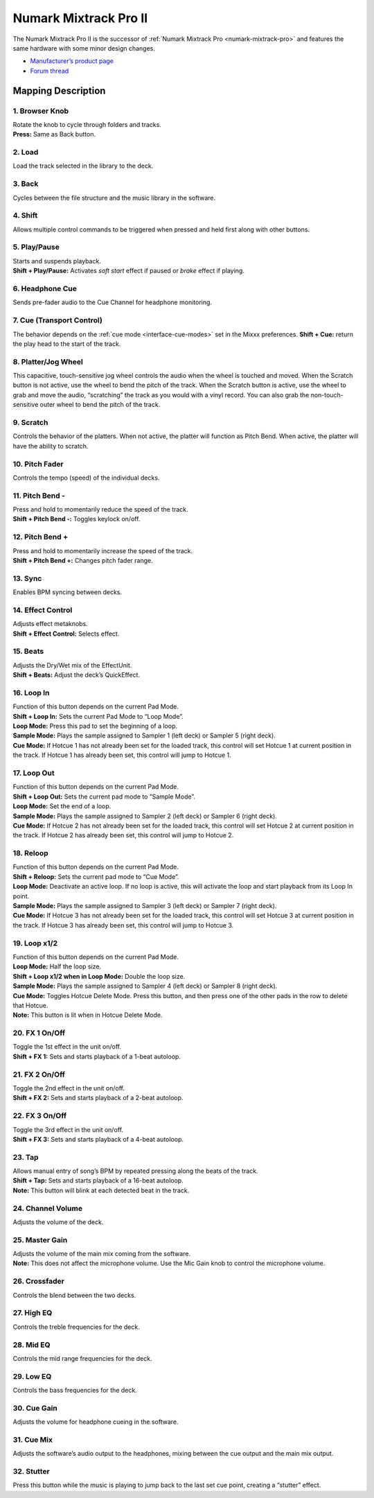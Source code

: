 Numark Mixtrack Pro II
======================

The Numark Mixtrack Pro II is the successor of :ref:`Numark Mixtrack
Pro <numark-mixtrack-pro>` and features the same hardware with some
minor design changes.

-  `Manufacturer’s product
   page <http://www.numark.com/product/mixtrack-pro-ii>`__
-  `Forum thread <https://mixxx.discourse.group/t/complete-mapping-for-mixtrack-pro-ii-is-ready/14756>`__

.. versionadded:: 1.11

Mapping Description
-------------------

1. Browser Knob
~~~~~~~~~~~~~~~

| Rotate the knob to cycle through folders and tracks.
| **Press:** Same as Back button.

2. Load
~~~~~~~

Load the track selected in the library to the deck.

3. Back
~~~~~~~

Cycles between the file structure and the music library in the software.

4. Shift
~~~~~~~~

Allows multiple control commands to be triggered when pressed and held
first along with other buttons.

5. Play/Pause
~~~~~~~~~~~~~

| Starts and suspends playback.
| **Shift + Play/Pause:** Activates *soft start* effect if paused or
  *brake* effect if playing.

6. Headphone Cue
~~~~~~~~~~~~~~~~

Sends pre-fader audio to the Cue Channel for headphone monitoring.

7. Cue (Transport Control)
~~~~~~~~~~~~~~~~~~~~~~~~~~

The behavior depends on the :ref:`cue mode <interface-cue-modes>` set in the Mixxx preferences.
**Shift + Cue:** return the play head to the start of the track.

8. Platter/Jog Wheel
~~~~~~~~~~~~~~~~~~~~

This capacitive, touch-sensitive jog wheel controls the audio when the
wheel is touched and moved. When the Scratch button is not active, use
the wheel to bend the pitch of the track. When the Scratch button is
active, use the wheel to grab and move the audio, “scratching” the track
as you would with a vinyl record. You can also grab the
non-touch-sensitive outer wheel to bend the pitch of the track.

9. Scratch
~~~~~~~~~~

Controls the behavior of the platters. When not active, the platter will
function as Pitch Bend. When active, the platter will have the ability
to scratch.

10. Pitch Fader
~~~~~~~~~~~~~~~

Controls the tempo (speed) of the individual decks.

11. Pitch Bend -
~~~~~~~~~~~~~~~~

| Press and hold to momentarily reduce the speed of the track.
| **Shift + Pitch Bend -:** Toggles keylock on/off.

12. Pitch Bend +
~~~~~~~~~~~~~~~~

| Press and hold to momentarily increase the speed of the track.
| **Shift + Pitch Bend +:** Changes pitch fader range.

13. Sync
~~~~~~~~

Enables BPM syncing between decks.

14. Effect Control
~~~~~~~~~~~~~~~~~~

| Adjusts effect metaknobs.
| **Shift + Effect Control:** Selects effect.

15. Beats
~~~~~~~~~

| Adjusts the Dry/Wet mix of the EffectUnit.
| **Shift + Beats:** Adjust the deck’s QuickEffect.

16. Loop In
~~~~~~~~~~~

| Function of this button depends on the current Pad Mode.
| **Shift + Loop In:** Sets the current Pad Mode to “Loop Mode”.
| **Loop Mode:** Press this pad to set the beginning of a loop.
| **Sample Mode:** Plays the sample assigned to Sampler 1 (left deck) or
  Sampler 5 (right deck).
| **Cue Mode:** If Hotcue 1 has not already been set for the loaded
  track, this control will set Hotcue 1 at current position in the
  track. If Hotcue 1 has already been set, this control will jump to
  Hotcue 1.

17. Loop Out
~~~~~~~~~~~~

| Function of this button depends on the current Pad Mode.
| **Shift + Loop Out:** Sets the current pad mode to “Sample Mode”.
| **Loop Mode:** Set the end of a loop.
| **Sample Mode:** Plays the sample assigned to Sampler 2 (left deck) or
  Sampler 6 (right deck).
| **Cue Mode:** If Hotcue 2 has not already been set for the loaded
  track, this control will set Hotcue 2 at current position in the
  track. If Hotcue 2 has already been set, this control will jump to
  Hotcue 2.

18. Reloop
~~~~~~~~~~

| Function of this button depends on the current Pad Mode.
| **Shift + Reloop:** Sets the current pad mode to “Cue Mode”.
| **Loop Mode:** Deactivate an active loop. If no loop is active, this
  will activate the loop and start playback from its Loop In point.
| **Sample Mode:** Plays the sample assigned to Sampler 3 (left deck) or
  Sampler 7 (right deck).
| **Cue Mode:** If Hotcue 3 has not already been set for the loaded
  track, this control will set Hotcue 3 at current position in the
  track. If Hotcue 3 has already been set, this control will jump to
  Hotcue 3.

19. Loop x1/2
~~~~~~~~~~~~~

| Function of this button depends on the current Pad Mode.
| **Loop Mode:** Half the loop size.
| **Shift + Loop x1/2 when in Loop Mode:** Double the loop size.
| **Sample Mode:** Plays the sample assigned to Sampler 4 (left deck) or
  Sampler 8 (right deck).
| **Cue Mode:** Toggles Hotcue Delete Mode. Press this button, and then
  press one of the other pads in the row to delete that Hotcue.
| **Note:** This button is lit when in Hotcue Delete Mode.

20. FX 1 On/Off
~~~~~~~~~~~~~~~

| Toggle the 1st effect in the unit on/off.
| **Shift + FX 1:** Sets and starts playback of a 1-beat autoloop.

21. FX 2 On/Off
~~~~~~~~~~~~~~~

| Toggle the 2nd effect in the unit on/off.
| **Shift + FX 2:** Sets and starts playback of a 2-beat autoloop.

22. FX 3 On/Off
~~~~~~~~~~~~~~~

| Toggle the 3rd effect in the unit on/off.
| **Shift + FX 3:** Sets and starts playback of a 4-beat autoloop.

23. Tap
~~~~~~~

| Allows manual entry of song’s BPM by repeated pressing along the beats
  of the track.
| **Shift + Tap:** Sets and starts playback of a 16-beat autoloop.
| **Note:** This button will blink at each detected beat in the track.

24. Channel Volume
~~~~~~~~~~~~~~~~~~

Adjusts the volume of the deck.

25. Master Gain
~~~~~~~~~~~~~~~

| Adjusts the volume of the main mix coming from the software.
| **Note:** This does not affect the microphone volume. Use the Mic Gain
  knob to control the microphone volume.

26. Crossfader
~~~~~~~~~~~~~~

Controls the blend between the two decks.

27. High EQ
~~~~~~~~~~~

Controls the treble frequencies for the deck.

28. Mid EQ
~~~~~~~~~~

Controls the mid range frequencies for the deck.

29. Low EQ
~~~~~~~~~~

Controls the bass frequencies for the deck.

30. Cue Gain
~~~~~~~~~~~~

Adjusts the volume for headphone cueing in the software.

31. Cue Mix
~~~~~~~~~~~

Adjusts the software’s audio output to the headphones, mixing between
the cue output and the main mix output.

32. Stutter
~~~~~~~~~~~

Press this button while the music is playing to jump back to the last
set cue point, creating a “stutter” effect.
